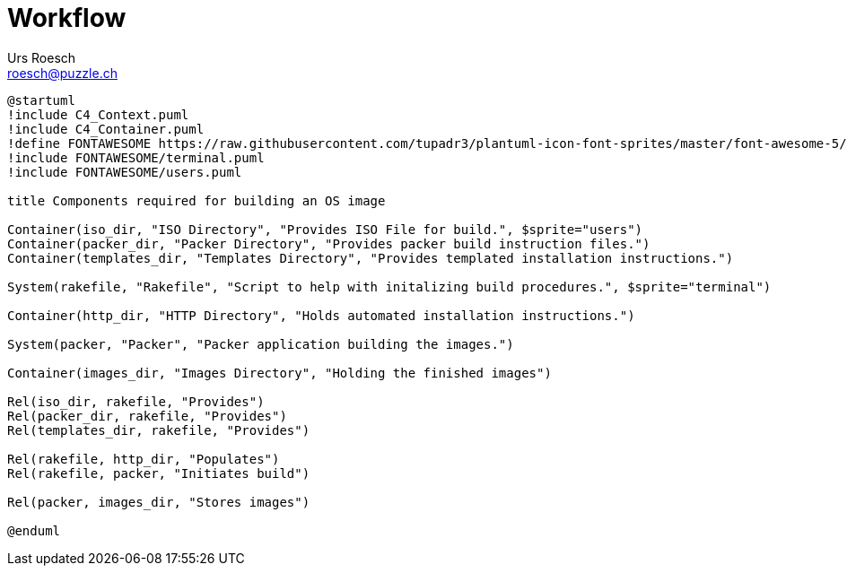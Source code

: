 = Workflow
:author: Urs Roesch
:email: roesch@puzzle.ch
:icons: font
:kroki-fetch-diagram: true
:imagesdir: images
ifdef::env-gitlab[]
:git-base-url: https://gitlab.com
endif::env-gitlab[]
ifdef::env-github[]
:git-base-url: https://github.com/
:tip-caption: :bulb:
:note-caption: :information_source:
:important-caption: :heavy_exclamation_mark:
:caution-caption: :fire:
:warning-caption: :warning:
endif::[]


ifdef::env-github[image::workflow-44bcf5f0dbfc6daaa01b40d50fa0f9e26dd511211fcd7bf0987852c8f408cc89.svg[]]
ifndef::env-github[]
[plantuml,target=workflow,format=svg]
....
@startuml
!include C4_Context.puml
!include C4_Container.puml
!define FONTAWESOME https://raw.githubusercontent.com/tupadr3/plantuml-icon-font-sprites/master/font-awesome-5/
!include FONTAWESOME/terminal.puml
!include FONTAWESOME/users.puml

title Components required for building an OS image

Container(iso_dir, "ISO Directory", "Provides ISO File for build.", $sprite="users")
Container(packer_dir, "Packer Directory", "Provides packer build instruction files.")
Container(templates_dir, "Templates Directory", "Provides templated installation instructions.")

System(rakefile, "Rakefile", "Script to help with initalizing build procedures.", $sprite="terminal")

Container(http_dir, "HTTP Directory", "Holds automated installation instructions.")

System(packer, "Packer", "Packer application building the images.")

Container(images_dir, "Images Directory", "Holding the finished images")

Rel(iso_dir, rakefile, "Provides")
Rel(packer_dir, rakefile, "Provides")
Rel(templates_dir, rakefile, "Provides")

Rel(rakefile, http_dir, "Populates")
Rel(rakefile, packer, "Initiates build")

Rel(packer, images_dir, "Stores images")

@enduml
....
endif::env-github[]




// vim: set colorcolumn=80 textwidth=80 : #spell spelllang=en_us :
